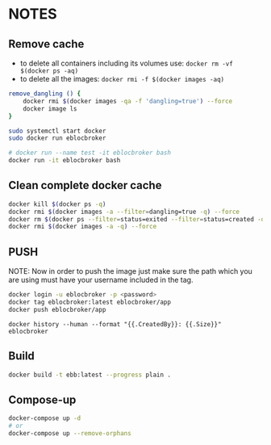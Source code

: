 * NOTES

** Remove cache

- to delete all containers including its volumes use: ~docker rm -vf $(docker ps -aq)~
- to delete all the images: ~docker rmi -f $(docker images -aq)~

#+begin_src bash
remove_dangling () {
    docker rmi $(docker images -qa -f 'dangling=true') --force
    docker image ls
}

sudo systemctl start docker
sudo docker run eblocbroker

# docker run --name test -it eblocbroker bash
docker run -it eblocbroker bash
#+end_src

** Clean complete docker cache

#+begin_src bash
docker kill $(docker ps -q)
docker rmi $(docker images -a --filter=dangling=true -q) --force
docker rm $(docker ps --filter=status=exited --filter=status=created -q) --force
docker rmi $(docker images -a -q) --force
#+end_src

** PUSH

NOTE: Now in order to push the image just make sure the path which you are using must have your
username included in the tag.

#+begin_src bash
docker login -u eblocbroker -p <password>
docker tag eblocbroker:latest eblocbroker/app
docker push eblocbroker/app
#+end_src

~docker history --human --format "{{.CreatedBy}}: {{.Size}}" eblocbroker~

** Build

#+begin_src bash
docker build -t ebb:latest --progress plain .
#+end_src

** Compose-up

#+begin_src bash
docker-compose up -d
# or
docker-compose up --remove-orphans
#+end_src
